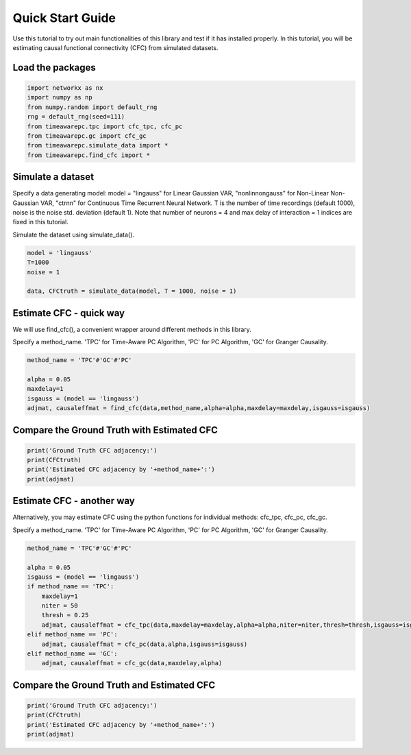 =================
Quick Start Guide
=================

Use this tutorial to try out main functionalities of this library and test if it has installed properly. 
In this tutorial, you will be estimating causal functional connectivity (CFC) from simulated datasets.

Load the packages
~~~~~~~~~~~~~~~~~
.. code-block:: python

	import networkx as nx
	import numpy as np
	from numpy.random import default_rng
	rng = default_rng(seed=111)
	from timeawarepc.tpc import cfc_tpc, cfc_pc
	from timeawarepc.gc import cfc_gc
	from timeawarepc.simulate_data import *
	from timeawarepc.find_cfc import *


Simulate a dataset
~~~~~~~~~~~~~~~~~~
Specify a data generating model: 
model = "lingauss" for Linear Gaussian VAR, "nonlinnongauss" for Non-Linear Non-Gaussian VAR, "ctrnn" for Continuous Time Recurrent Neural Network.
T is the number of time recordings (default 1000), noise is the noise std. deviation (default 1). 
Note that number of neurons = 4 and max delay of interaction = 1 indices are fixed in this tutorial.

Simulate the dataset using simulate_data().

.. code-block:: python

	model = 'lingauss'
	T=1000
	noise = 1

	data, CFCtruth = simulate_data(model, T = 1000, noise = 1)


Estimate CFC - quick way
~~~~~~~~~~~~~~~~~~~~~~~~
We will use find_cfc(), a convenient wrapper around different methods in this library.

Specify a method_name. 'TPC' for Time-Aware PC Algorithm, 'PC' for PC Algorithm, 'GC' for Granger Causality.

.. code-block:: python

	method_name = 'TPC'#'GC'#'PC'
	
	alpha = 0.05
	maxdelay=1
	isgauss = (model == 'lingauss')
	adjmat, causaleffmat = find_cfc(data,method_name,alpha=alpha,maxdelay=maxdelay,isgauss=isgauss)


Compare the Ground Truth with Estimated CFC
~~~~~~~~~~~~~~~~~~~~~~~~~~~~~~~~~~~~~~~~~~~

.. code-block:: python

	print('Ground Truth CFC adjacency:')
	print(CFCtruth)
	print('Estimated CFC adjacency by '+method_name+':')
	print(adjmat)


Estimate CFC - another way
~~~~~~~~~~~~~~~~~~~~~~~~~~
Alternatively, you may estimate CFC using the python functions for individual methods: cfc_tpc, cfc_pc, cfc_gc.

Specify a method_name. 'TPC' for Time-Aware PC Algorithm, 'PC' for PC Algorithm, 'GC' for Granger Causality.

.. code-block:: python

	method_name = 'TPC'#'GC'#'PC'

	alpha = 0.05
	isgauss = (model == 'lingauss')
	if method_name == 'TPC':
	    maxdelay=1
	    niter = 50
	    thresh = 0.25
	    adjmat, causaleffmat = cfc_tpc(data,maxdelay=maxdelay,alpha=alpha,niter=niter,thresh=thresh,isgauss=isgauss)
	elif method_name == 'PC':
	    adjmat, causaleffmat = cfc_pc(data,alpha,isgauss=isgauss)
	elif method_name == 'GC':
	    adjmat, causaleffmat = cfc_gc(data,maxdelay,alpha)


Compare the Ground Truth and Estimated CFC
~~~~~~~~~~~~~~~~~~~~~~~~~~~~~~~~~~~~~~~~~~
.. code-block:: python

	print('Ground Truth CFC adjacency:')
	print(CFCtruth)
	print('Estimated CFC adjacency by '+method_name+':')
	print(adjmat)

